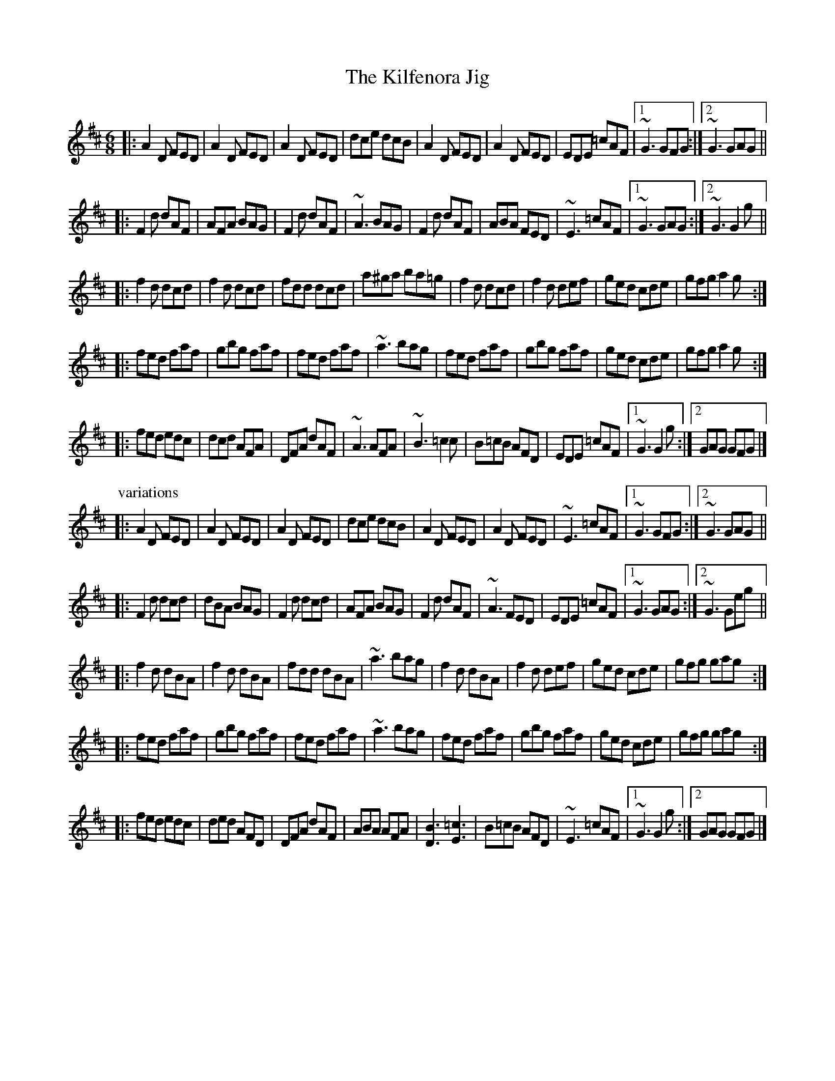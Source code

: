 X: 1
T: Kilfenora Jig, The
R: jig
D: Arcady: Many Happy Returns
D: Johnstons
D: Gerry O'Connor
M: 6/8
L: 1/8
K: D
|:\
A2D FED | A2D FED | A2D FED | dce dcB | \
A2D FED | A2D FED | EDE =cAF |1 ~G3 GFG :|2 ~G3 GAG || 
|:\
F2d dAF | AFA BAG | F2d dAF | ~A3 BAG | \
F2d dAF | ABA FED | ~E3 =cAF |1 ~G3 GAG :|2 ~G3 G2g || 
|:\
f2d dcd | f2d dcd | fdd dcd | a^ga ba=g | \
f2d dcd | f2d def | ged cde | gfg a2g :| 
|:\
fed faf | gbg faf | fed faf | ~a3 bag | \
fed faf | gbg faf | ged cde | gfg a2g :| 
|:\
fed edc | dcd AFA | DFA dAF | ~A3 AFA | \
~B3 =c2c | B=cB AFD | EDE =cAF |1 ~G3 G2g :|2 GAG GFG |] 
P: variations
|:\
A2D FED | A2D FED | A2D FED | dce dcB | \
A2D FED | A2D FED | ~E3 =cAF |1 ~G3 GFG :|2 ~G3 GAG || 
|:\
F2d dcd | dBA BAG | F2d dcd | AFA BAG | \
F2d dAF | ~A3 FED | EDE =cAF |1 ~G3 GAG :|2 ~G3 Geg || 
|:\
f2d dBA | f2d dBA | fdd dBA | ~a3 bag | \
f2d dBA | f2d def | ged cde | gfg gag :| 
|:\
fed faf | gbg faf | fed faf | ~a3 bag | \
fed faf | gbg faf | ged cde | gfg gag :| 
|:\
fed edc | ded AFD | DFA dAF | ABA AFA | \
[B3D3] [=c3E3 ]| B=cB AFD | ~E3 =cAF |1 ~G3 G2g :|2 GAG GFG |] 
